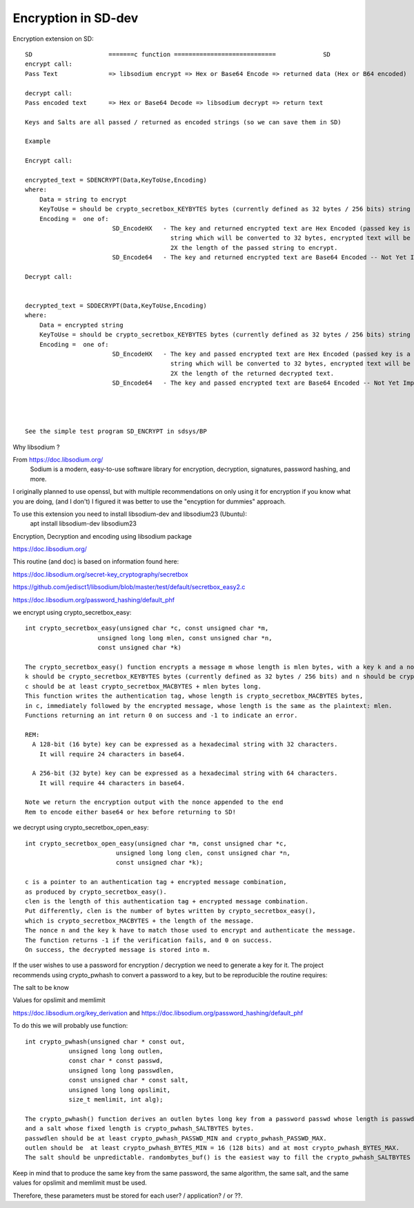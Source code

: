 ****************************
Encryption in SD-dev
****************************


Encryption extension on SD::  

    SD                     =======c function ============================             SD
    encrypt call: 
    Pass Text              => libsodium encrypt => Hex or Base64 Encode => returned data (Hex or B64 encoded)

    decrypt call:
    Pass encoded text      => Hex or Base64 Decode => libsodium decrypt => return text
    
    Keys and Salts are all passed / returned as encoded strings (so we can save them in SD)
    
    Example
    
    Encrypt call:
    
    encrypted_text = SDENCRYPT(Data,KeyToUse,Encoding)
    where:
        Data = string to encrypt
        KeyToUse = should be crypto_secretbox_KEYBYTES bytes (currently defined as 32 bytes / 256 bits) string (see notes in SD_EncodeHX)
        Encoding =  one of: 
                            SD_EncodeHX   - The key and returned encrypted text are Hex Encoded (passed key is a 64 Hex Character               
                                            string which will be converted to 32 bytes, encrypted text will be a Hex Character String 
                                            2X the length of the passed string to encrypt.
                            SD_Encode64   - The key and returned encrypted text are Base64 Encoded -- Not Yet Implemented! -- 
    
    Decrypt call:
    
	
    decrypted_text = SDDECRYPT(Data,KeyToUse,Encoding)
    where:
        Data = encrypted string
        KeyToUse = should be crypto_secretbox_KEYBYTES bytes (currently defined as 32 bytes / 256 bits) string **
        Encoding =  one of: 
                            SD_EncodeHX   - The key and passed encrypted text are Hex Encoded (passed key is a 64 Hex Character               
                                            string which will be converted to 32 bytes, encrypted text will be a Hex Character String 
                                            2X the length of the returned decrypted text. 
                            SD_Encode64   - The key and passed encrypted text are Base64 Encoded -- Not Yet Implemented! -- 	
	
	
	

    See the simple test program SD_ENCRYPT in sdsys/BP 
    

Why libsodium ?

From https://doc.libsodium.org/
    Sodium is a modern, easy-to-use software library for encryption, decryption, signatures, password hashing, and more.
    
I originally planned to use openssl, but with multiple recommendations on only using it for encryption if you know what you are doing, (and I don't) I figured it was better to use the "encyption for dummies" approach. 

To use this extension you need to install libsodium-dev and libsodium23 (Ubuntu):
    apt install libsodium-dev libsodium23 

Encryption, Decryption and encoding using libsodium package

https://doc.libsodium.org/

This routine (and doc) is based on information found here:

https://doc.libsodium.org/secret-key_cryptography/secretbox

https://github.com/jedisct1/libsodium/blob/master/test/default/secretbox_easy2.c

https://doc.libsodium.org/password_hashing/default_phf

we encrypt using crypto_secretbox_easy::


    int crypto_secretbox_easy(unsigned char *c, const unsigned char *m,
                        unsigned long long mlen, const unsigned char *n,
                        const unsigned char *k)

    The crypto_secretbox_easy() function encrypts a message m whose length is mlen bytes, with a key k and a nonce n. 
    k should be crypto_secretbox_KEYBYTES bytes (currently defined as 32 bytes / 256 bits) and n should be crypto_secretbox_NONCEBYTES bytes.
    c should be at least crypto_secretbox_MACBYTES + mlen bytes long.
    This function writes the authentication tag, whose length is crypto_secretbox_MACBYTES bytes,
    in c, immediately followed by the encrypted message, whose length is the same as the plaintext: mlen.
    Functions returning an int return 0 on success and -1 to indicate an error.

    REM:
      A 128-bit (16 byte) key can be expressed as a hexadecimal string with 32 characters.
        It will require 24 characters in base64.
      
      A 256-bit (32 byte) key can be expressed as a hexadecimal string with 64 characters.
        It will require 44 characters in base64.

    Note we return the encryption output with the nonce appended to the end
    Rem to encode either base64 or hex before returning to SD!

we decrypt using crypto_secretbox_open_easy::

    int crypto_secretbox_open_easy(unsigned char *m, const unsigned char *c,
                             unsigned long long clen, const unsigned char *n,
                             const unsigned char *k);

    c is a pointer to an authentication tag + encrypted message combination,
    as produced by crypto_secretbox_easy().
    clen is the length of this authentication tag + encrypted message combination.
    Put differently, clen is the number of bytes written by crypto_secretbox_easy(),
    which is crypto_secretbox_MACBYTES + the length of the message.
    The nonce n and the key k have to match those used to encrypt and authenticate the message.
    The function returns -1 if the verification fails, and 0 on success. 
    On success, the decrypted message is stored into m.

If the user wishes to use a password for encryption / decryption we need to generate a key for it.
The project recommends using crypto_pwhash to convert a password to a key, but to be reproducible the routine requires:

The salt to be know
 
Values for opslimit and memlimit

https://doc.libsodium.org/key_derivation and https://doc.libsodium.org/password_hashing/default_phf

To do this we will probably use function::

    int crypto_pwhash(unsigned char * const out,
                unsigned long long outlen,
                const char * const passwd,
                unsigned long long passwdlen,
                const unsigned char * const salt,
                unsigned long long opslimit,
                size_t memlimit, int alg);
                 
    The crypto_pwhash() function derives an outlen bytes long key from a password passwd whose length is passwdlen
    and a salt whose fixed length is crypto_pwhash_SALTBYTES bytes. 
    passwdlen should be at least crypto_pwhash_PASSWD_MIN and crypto_pwhash_PASSWD_MAX.
    outlen should be  at least crypto_pwhash_BYTES_MIN = 16 (128 bits) and at most crypto_pwhash_BYTES_MAX. 
    The salt should be unpredictable. randombytes_buf() is the easiest way to fill the crypto_pwhash_SALTBYTES bytes of the salt.

Keep in mind that to produce the same key from the same password, the same algorithm,
the same salt, and the same values for opslimit and memlimit must be used.

Therefore, these parameters must be stored for each user? / application? / or ??. 



